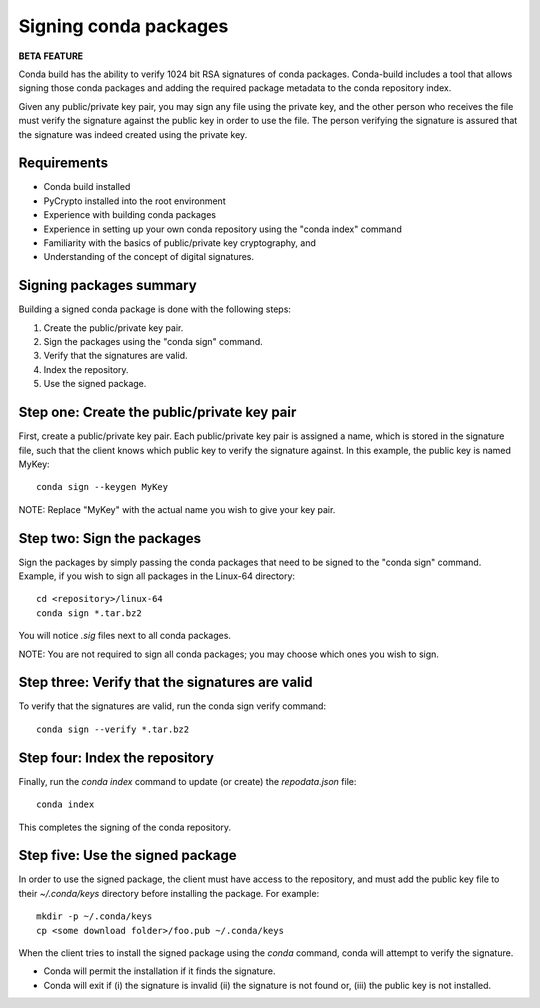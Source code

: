 ======================
Signing conda packages
======================

**BETA FEATURE**

Conda build has the ability to verify 1024 bit RSA signatures of conda packages. Conda-build includes a tool that allows signing those conda packages and adding the required package metadata to the conda repository index.

Given any public/private key pair, you may sign any file using the private key, and the other person who receives the file must verify the signature against the public key in order to use the file. The person verifying the signature is assured that the signature was indeed created using the private key.

Requirements
=============

- Conda build installed 
- PyCrypto installed into the root environment
- Experience with building conda packages
- Experience in setting up your own conda repository using the "conda index" command
- Familiarity with the basics of public/private key cryptography, and 
- Understanding of the concept of digital signatures.

Signing packages summary
========================

Building a signed conda package is done with the following steps:

#. Create the public/private key pair.
#. Sign the packages using the "conda sign" command.
#. Verify that the signatures are valid.
#. Index the repository.
#. Use the signed package.

Step one: Create the public/private key pair
============================================

First, create a public/private key pair.  Each public/private key pair is assigned a name, which is stored in the signature file, such that the client knows which public key to verify the signature against. In this example, the public key is named MyKey: 
::

    conda sign --keygen MyKey

NOTE: Replace "MyKey" with the actual name you wish to give your key pair. 

Step two: Sign the packages
===========================

Sign the packages by simply passing the conda packages that need to be signed to the "conda sign" command. Example, if you wish to sign all packages in the Linux-64 directory:
::

    cd <repository>/linux-64
    conda sign *.tar.bz2

You will notice `.sig` files next to all conda packages.  

NOTE: You are not required to sign all conda packages; you may choose which ones you wish to sign. 

Step three: Verify that the signatures are valid
================================================

To verify that the signatures are valid, run the conda sign verify command:
::

    conda sign --verify *.tar.bz2

Step four: Index the repository
===============================

Finally, run the `conda index` command to update (or create) the `repodata.json` file:
::

    conda index

This completes the signing of the conda repository. 

Step five: Use the signed package
===================================

In order to use the signed package, the client must have access to the repository, and must add the public key file to their `~/.conda/keys` directory before installing the package. For example:
::

    mkdir -p ~/.conda/keys
    cp <some download folder>/foo.pub ~/.conda/keys

When the client tries to install the signed package using the `conda` command, conda will attempt to verify the signature. 

- Conda will permit the installation if it finds the signature. 
- Conda will exit if (i) the signature is invalid (ii) the signature is not found or, (iii) the public key is not installed.


